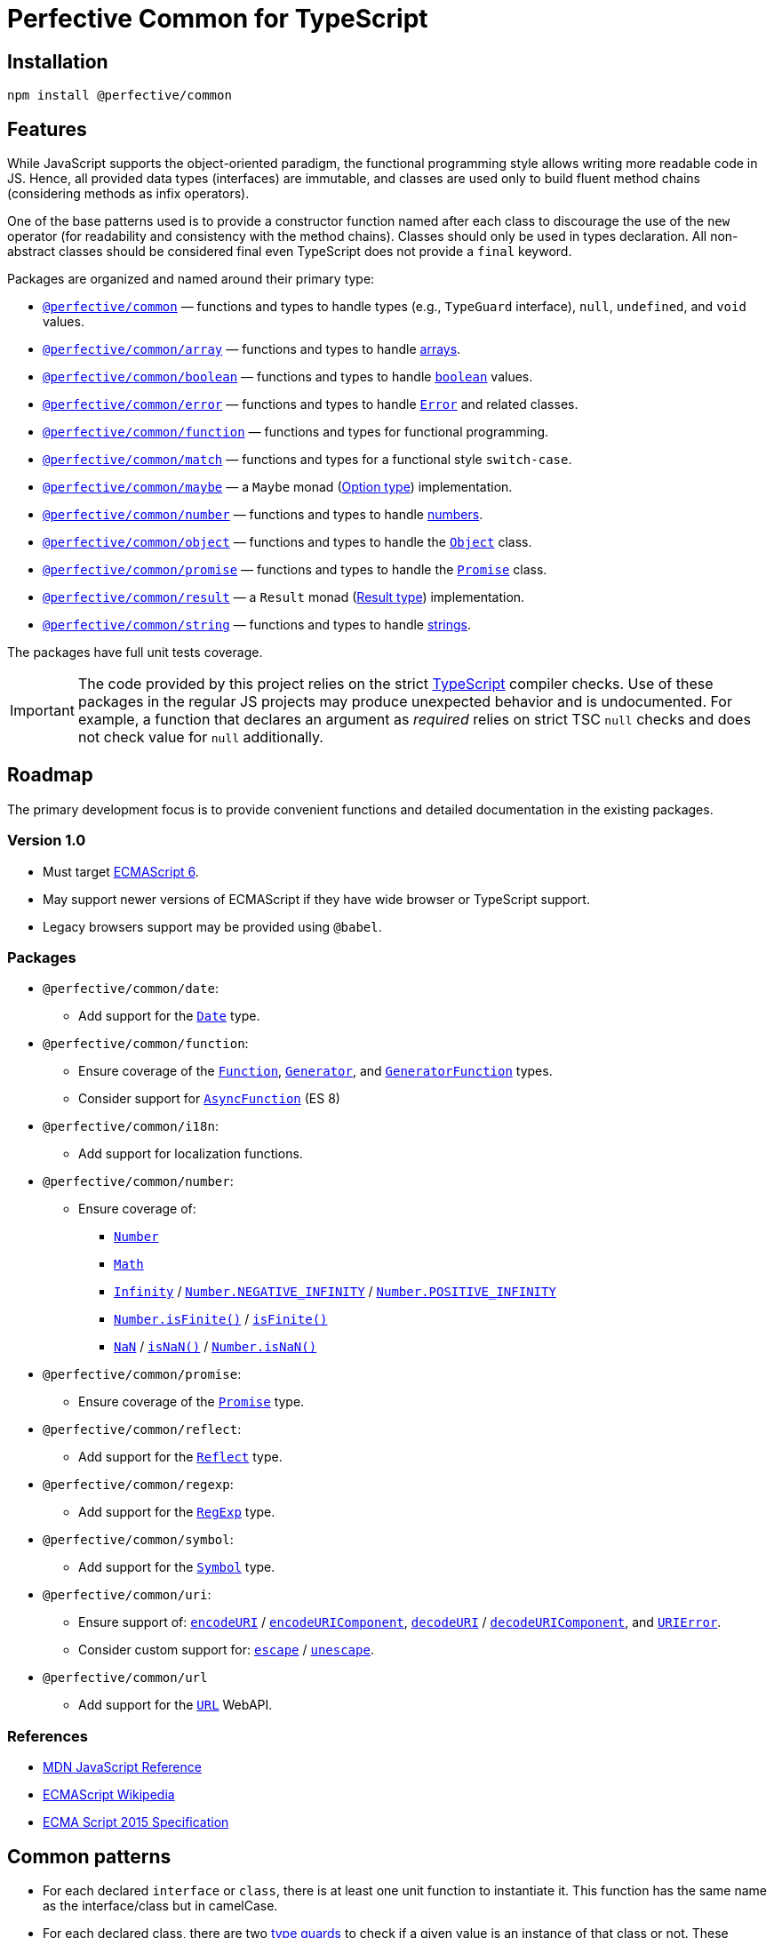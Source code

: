 = Perfective Common for TypeScript


== Installation

[source,bash]
----
npm install @perfective/common
----


== Features

While JavaScript supports the object-oriented paradigm,
the functional programming style allows writing more readable code in JS.
Hence, all provided data types (interfaces) are immutable,
and classes are used only to build fluent method chains
(considering methods as infix operators).

One of the base patterns used is to provide a constructor function named after each class
to discourage the use of the `new` operator
(for readability and consistency with the method chains).
Classes should only be used in types declaration.
All non-abstract classes should be considered final even TypeScript does not provide a `final` keyword.

Packages are organized and named around their primary type:

* `link:https://github.com/perfective/ts.common/blob/main/src/value/index.adoc[@perfective/common]`
— functions and types to handle types (e.g., `TypeGuard` interface), `null`, `undefined`, and `void` values.
+
* `link:https://github.com/perfective/ts.common/tree/main/src/array/index.adoc[@perfective/common/array]`
— functions and types to handle
link:https://developer.mozilla.org/en-US/docs/Web/JavaScript/Reference/Global_Objects/Array[arrays].
+
* `link:https://github.com/perfective/ts.common/tree/main/src/boolean/index.adoc[@perfective/common/boolean]`
— functions and types to handle
`link:https://developer.mozilla.org/en-US/docs/Web/JavaScript/Reference/Global_Objects/Boolean[boolean]` values.
+
* `link:https://github.com/perfective/ts.common/tree/main/src/error/index.adoc[@perfective/common/error]`
— functions and types to handle
`link:https://developer.mozilla.org/en-US/docs/Web/JavaScript/Reference/Global_Objects/Error[Error]`
and related classes.
+
* `link:https://github.com/perfective/ts.common/tree/main/src/function/index.adoc[@perfective/common/function]`
— functions and types for functional programming.
+
* `link:https://github.com/perfective/ts.common/tree/main/src/match/index.adoc[@perfective/common/match]`
— functions and types for a functional style `switch-case`.
+
* `link:https://github.com/perfective/ts.common/tree/main/src/maybe/index.adoc[@perfective/common/maybe]`
— a `Maybe` monad (https://en.wikipedia.org/wiki/Option_type[Option type]) implementation.
+
* `link:https://github.com/perfective/ts.common/tree/main/src/number/index.adoc[@perfective/common/number]`
— functions and types to handle
link:https://developer.mozilla.org/en-US/docs/Web/JavaScript/Reference/Global_Objects/Number[numbers].
+
* `link:https://github.com/perfective/ts.common/tree/main/src/object/index.adoc[@perfective/common/object]`
— functions and types to handle the
`link:https://developer.mozilla.org/en-US/docs/Web/JavaScript/Reference/Global_Objects/Object[Object]` class.
* `link:https://github.com/perfective/ts.common/tree/main/src/number/index.adoc[@perfective/common/promise]`
— functions and types to handle the
`link:https://developer.mozilla.org/en-US/docs/Web/JavaScript/Reference/Global_Objects/Promise[Promise]` class.
+
* `link:https://github.com/perfective/ts.common/tree/main/src/result/index.adoc[@perfective/common/result]`
— a `Result` monad (https://en.wikipedia.org/wiki/Result_type[Result type]) implementation.
* `link:https://github.com/perfective/ts.common/tree/main/src/string/index.adoc[@perfective/common/string]`
— functions and types to handle
link:https://developer.mozilla.org/en-US/docs/Web/JavaScript/Reference/Global_Objects/String[strings].

The packages have full unit tests coverage.

[IMPORTANT]
====
The code provided by this project relies on the strict https://www.typescriptlang.org[TypeScript] compiler checks.
Use of these packages in the regular JS projects may produce unexpected behavior and is undocumented.
For example,
a function that declares an argument as _required_ relies on strict TSC `null` checks
and does not check value for `null` additionally.
====


== Roadmap

The primary development focus is to provide convenient functions
and detailed documentation in the existing packages.

=== Version 1.0

* Must target https://262.ecma-international.org/6.0/[ECMAScript 6].
* May support newer versions of ECMAScript if they have wide browser or TypeScript support.
* Legacy browsers support may be provided using `@babel`.


=== Packages

* `@perfective/common/date`:
** Add support for the
`link:https://developer.mozilla.org/en-US/docs/Web/JavaScript/Reference/Global_Objects/Date[Date]` type.
+
* `@perfective/common/function`:
** Ensure coverage of the
`link:https://developer.mozilla.org/en-US/docs/Web/JavaScript/Reference/Global_Objects/Function[Function]`,
`link:https://developer.mozilla.org/en-US/docs/Web/JavaScript/Reference/Global_Objects/Generator[Generator]`,
and `link:https://developer.mozilla.org/en-US/docs/Web/JavaScript/Reference/Global_Objects/GeneratorFunction[GeneratorFunction]` types.
** Consider support for
`link:https://developer.mozilla.org/en-US/docs/Web/JavaScript/Reference/Global_Objects/AsyncFunction[AsyncFunction]` (ES 8)
+
* `@perfective/common/i18n`:
** Add support for localization functions.
+
* `@perfective/common/number`:
** Ensure coverage of:
*** `link:https://developer.mozilla.org/en-US/docs/Web/JavaScript/Reference/Global_Objects/Number[Number]`
*** `link:https://developer.mozilla.org/en-US/docs/Web/JavaScript/Reference/Global_Objects/Math[Math]`
*** `link:https://developer.mozilla.org/en-US/docs/Web/JavaScript/Reference/Global_Objects/Infinity[Infinity]`
/ `link:https://developer.mozilla.org/en-US/docs/Web/JavaScript/Reference/Global_Objects/Number/NEGATIVE_INFINITY[Number.NEGATIVE_INFINITY]`
/ `link:https://developer.mozilla.org/en-US/docs/Web/JavaScript/Reference/Global_Objects/Number/POSITIVE_INFINITY[Number.POSITIVE_INFINITY]`
*** `link:https://developer.mozilla.org/en-US/docs/Web/JavaScript/Reference/Global_Objects/Number/isFinite[Number.isFinite()]`
/ `link:https://developer.mozilla.org/en-US/docs/Web/JavaScript/Reference/Global_Objects/isFinite[isFinite()]`
*** `link:https://developer.mozilla.org/en-US/docs/Web/JavaScript/Reference/Global_Objects/NaN[NaN]`
/ `link:https://developer.mozilla.org/en-US/docs/Web/JavaScript/Reference/Global_Objects/isNaN[isNaN()]`
/ `link:https://developer.mozilla.org/en-US/docs/Web/JavaScript/Reference/Global_Objects/Number/isNaN[Number.isNaN()]`
+
* `@perfective/common/promise`:
** Ensure coverage of the
`link:https://developer.mozilla.org/en-US/docs/Web/JavaScript/Reference/Global_Objects/Promise[Promise]` type.
+
* `@perfective/common/reflect`:
** Add support for the
`link:https://developer.mozilla.org/en-US/docs/Web/JavaScript/Reference/Global_Objects/Reflect[Reflect]` type.
+
* `@perfective/common/regexp`:
** Add support for the
`link:https://developer.mozilla.org/en-US/docs/Web/JavaScript/Reference/Global_Objects/RegExp[RegExp]` type.
+
* `@perfective/common/symbol`:
** Add support for the
`link:https://developer.mozilla.org/en-US/docs/Web/JavaScript/Reference/Global_Objects/Symbol[Symbol]` type.
+
* `@perfective/common/uri`:
** Ensure support of:
`link:https://developer.mozilla.org/en-US/docs/Web/JavaScript/Reference/Global_Objects/encodeURI[encodeURI]`
/ `link:https://developer.mozilla.org/en-US/docs/Web/JavaScript/Reference/Global_Objects/encodeURIComponent[encodeURIComponent]`,
`link:https://developer.mozilla.org/en-US/docs/Web/JavaScript/Reference/Global_Objects/decodeURI[decodeURI]`
/ `link:https://developer.mozilla.org/en-US/docs/Web/JavaScript/Reference/Global_Objects/decodeURIComponent[decodeURIComponent]`,
and `link:https://developer.mozilla.org/en-US/docs/Web/JavaScript/Reference/Global_Objects/URIError[URIError]`.
** Consider custom support for:
`link:https://developer.mozilla.org/en-US/docs/Web/JavaScript/Reference/Global_Objects/escape[escape]`
/ `link:https://developer.mozilla.org/en-US/docs/Web/JavaScript/Reference/Global_Objects/unescape[unescape]`.
+
* `@perfective/common/url`
** Add support for the
`link:https://developer.mozilla.org/en-US/docs/Web/API/URL[URL]` WebAPI.


=== References

* https://developer.mozilla.org/en-US/docs/Web/JavaScript/Reference[MDN JavaScript Reference]
* https://en.wikipedia.org/wiki/ECMAScript[ECMAScript Wikipedia]
* https://262.ecma-international.org/6.0/[ECMA Script 2015 Specification]


== Common patterns

* For each declared `interface` or `class`,
there is at least one unit function to instantiate it.
This function has the same name as the interface/class but in camelCase.
+
* For each declared class,
there are two https://www.typescriptlang.org/docs/handbook/2/narrowing.html[type guards] to check
if a given value is an instance of that class or not.
These functions have prefixes `is` and `isNot`.
+
* Declared interfaces and types may have other predicates
with the `is`/`isNot` prefixes.


== TypeScript configuration

The project contains a group of TSConfig files to maintain a productive development environment
with the WebStorm IDE:

* The base file with the TypeScript compiler configuration is `tsconfig.strict.json`.
It contains all the default (strict) compiler settings.
* The root `tsconfig.json` is picked up by WebStorm and is used by Jest.
* `tsconfig.build.json` contains the defaults for the build,
and is further overridden in `gulpfile.js` for CommonJS, ESM, and declaration files compilation.


== Documentation

This project uses the https://asciidoctor.org[AsciiDoc] format for its documentation.
Each sub-package has an `index.adoc` file that is included into the package `src/index.adoc`.
It is automatically compiled into the `dist/docs.html` file
and is published with all other package files.

[NOTE]
====
Unfortunately, https://www.npmjs.com[npmjs] only supports Markdown.
As a result, in addition to this `README.adoc` for the repository,
there is a `README.md` file with only basic information for the
https://www.npmjs.com/package/@perfective/common[npm page].
====
